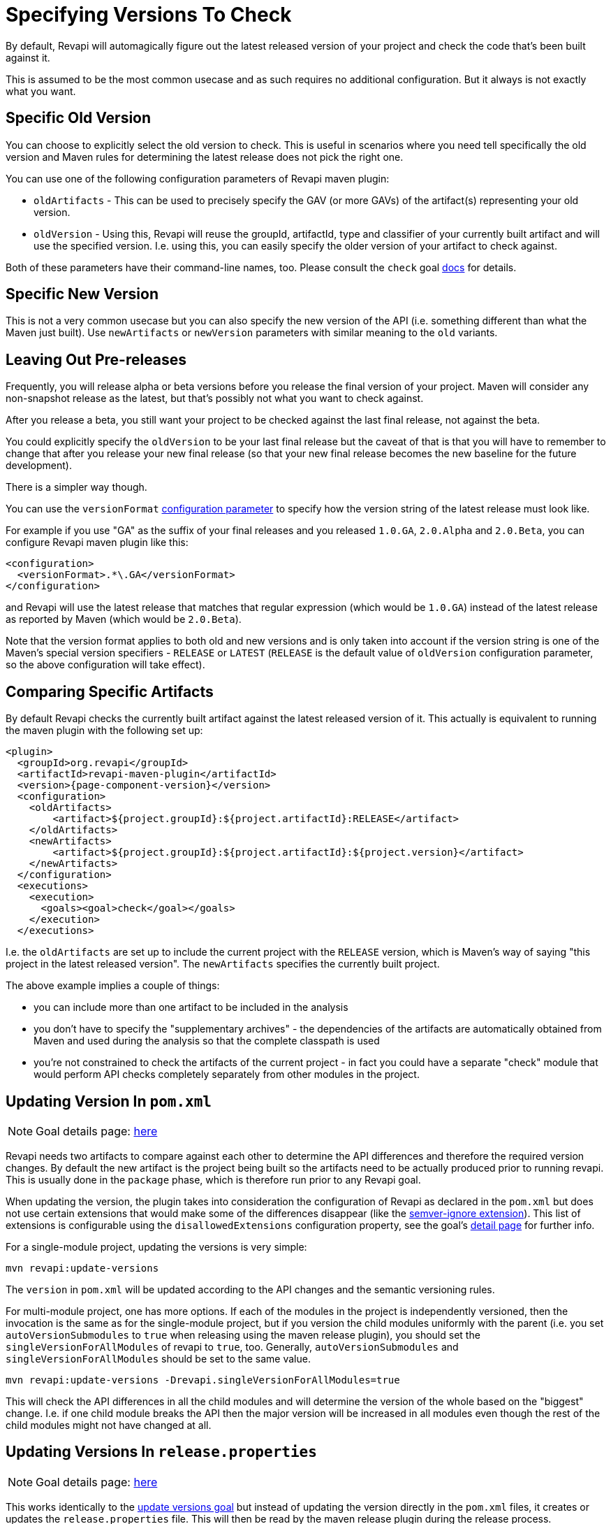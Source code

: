 = Specifying Versions To Check

By default, Revapi will automagically figure out the latest released version of your project and check the code that's
been built against it.

This is assumed to be the most common usecase and as such requires no additional configuration. But it always is not
exactly what you want.

== Specific Old Version

You can choose to explicitly select the old version to check. This is useful in scenarios where you need tell
specifically the old version and Maven rules for determining the latest release does not pick the right one.

You can use one of the following configuration parameters of Revapi maven plugin:

* `oldArtifacts` - This can be used to precisely specify the GAV (or more GAVs) of the artifact(s) representing your old
version.
* `oldVersion` - Using this, Revapi will reuse the groupId, artifactId, type and classifier of your currently built
artifact and will use the specified version. I.e. using this, you can easily specify the older version of your artifact
to check against.

Both of these parameters have their command-line names, too. Please consult the `check` goal
link:{attachmentsdir}/check-mojo.html[docs] for details.

== Specific New Version

This is not a very common usecase but you can also specify the new version of the API (i.e. something different than
what the Maven just built). Use `newArtifacts` or `newVersion` parameters with similar meaning to the `old` variants.

== Leaving Out Pre-releases

Frequently, you will release alpha or beta versions before you release the final version of your project.
Maven will consider any non-snapshot release as the latest, but that's possibly not what you want to check against.

After you release a beta, you still want your project to be checked against the last final release, not against the
beta.

You could explicitly specify the `oldVersion` to be your last final release but the caveat of that is that you will
have to remember to change that after you release your new final release (so that your new final release becomes the
new baseline for the future development).

There is a simpler way though.

You can use the `versionFormat` link:{attachmentsdir}/check-mojo.html#versionFormat[configuration parameter] to specify how the
version string of the latest release must look like.

For example if you use "GA" as the suffix of your final releases and you released `1.0.GA`, `2.0.Alpha` and `2.0.Beta`,
you can configure Revapi maven plugin like this:

```xml
<configuration>
  <versionFormat>.*\.GA</versionFormat>
</configuration>
```

and Revapi will use the latest release that matches that regular expression (which would be `1.0.GA`) instead of the
latest release as reported by Maven (which would be `2.0.Beta`).

Note that the version format applies to both old and new versions and is only taken into account if the version string
is one of the Maven's special version specifiers - `RELEASE` or `LATEST` (`RELEASE` is the default value of `oldVersion`
configuration parameter, so the above configuration will take effect).

== Comparing Specific Artifacts

By default Revapi checks the currently built artifact against the latest released version of it. This actually is
equivalent to running the maven plugin with the following set up:

[subs=+macros]
```xml
<plugin>
  <groupId>org.revapi</groupId>
  <artifactId>revapi-maven-plugin</artifactId>
  <version>{page-component-version}</version>
  <configuration>
    <oldArtifacts>
        <artifact>${project.groupId}:${project.artifactId}:RELEASE</artifact>
    </oldArtifacts>
    <newArtifacts>
        <artifact>${project.groupId}:${project.artifactId}:${project.version}</artifact>
    </newArtifacts>
  </configuration>
  <executions>
    <execution>
      <goals><goal>check</goal></goals>
    </execution>
  </executions>
```

I.e. the `oldArtifacts` are set up to include the current project with the `RELEASE` version, which is Maven's way of
saying "this project in the latest released version". The `newArtifacts` specifies the currently built project.

The above example implies a couple of things:

* you can include more than one artifact to be included in the analysis
* you don't have to specify the "supplementary archives" - the dependencies of the artifacts are automatically
obtained from Maven and used during the analysis so that the complete classpath is used
* you're not constrained to check the artifacts of the current project - in fact you could have a separate "check"
module that would perform API checks completely separately from other modules in the project.

== Updating Version In `pom.xml`

NOTE: Goal details page: link:{attachmentsdir}/update-versions-mojo.html[here]

Revapi needs two artifacts to compare against each other to determine the API differences and therefore the required
version changes. By default the new artifact is the project being built so the artifacts need to be actually produced
prior to running revapi. This is usually done in the `package` phase, which is therefore run prior to any Revapi goal.

When updating the version, the plugin takes into consideration the configuration of Revapi as declared in the
`pom.xml` but does not use certain extensions that would make some of the differences disappear (like
the xref:revapi-basic-features::semver-ignore.adoc[semver-ignore extension]). This list of extensions is
configurable using the `disallowedExtensions` configuration property, see the goal's
link:{attachmentsdir}/update-versions-mojo.html[detail page] for further info.

For a single-module project, updating the versions is very simple:

```
mvn revapi:update-versions
```

The `version` in `pom.xml` will be updated according to the API changes and the semantic versioning rules.

For multi-module project, one has more options. If each of the modules in the project is independently versioned,
then the invocation is the same as for the single-module project, but if you version the child modules uniformly with
the parent (i.e. you set `autoVersionSubmodules` to `true` when releasing using the maven release plugin), you should
set the `singleVersionForAllModules` of revapi to `true`, too. Generally, `autoVersionSubmodules` and
`singleVersionForAllModules` should be set to the same value.

```
mvn revapi:update-versions -Drevapi.singleVersionForAllModules=true
```

This will check the API differences in all the child modules and will determine the version of the whole based on the
"biggest" change. I.e. if one child module breaks the API then the major version will be increased in all modules even
though the rest of the child modules might not have changed at all.


== Updating Versions In `release.properties`

NOTE: Goal details page: link:{attachmentsdir}/update-release-properties-mojo.html[here]

This works identically to the <<Updating Version In `pom.xml`,update versions goal>> but instead of updating the version
directly in the `pom.xml` files, it creates or updates the `release.properties` file. This will then be read by the
maven release plugin during the release process.

Thus, running:

```
mvn revapi:update-release-properties && mvn release:prepare
```

will automatically set the release and development versions for you according to the http://semver.org[semver]
versioning rules.
